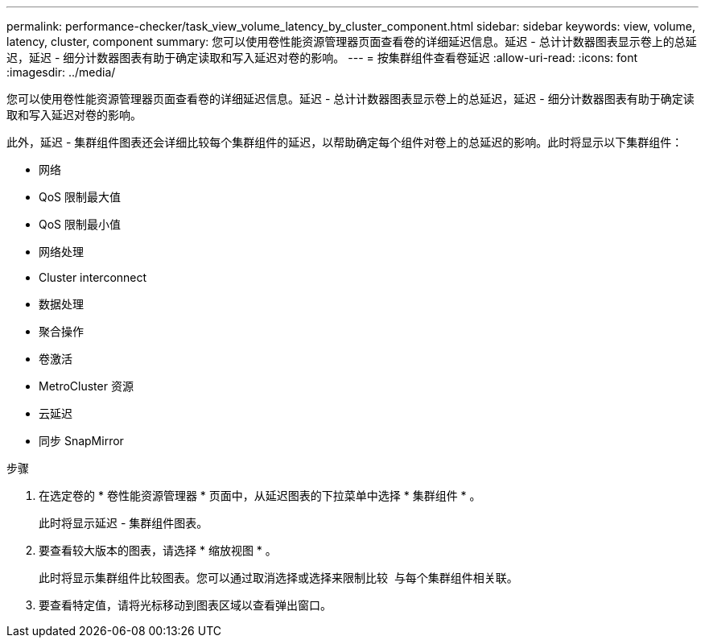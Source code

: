 ---
permalink: performance-checker/task_view_volume_latency_by_cluster_component.html 
sidebar: sidebar 
keywords: view, volume, latency, cluster, component 
summary: 您可以使用卷性能资源管理器页面查看卷的详细延迟信息。延迟 - 总计计数器图表显示卷上的总延迟，延迟 - 细分计数器图表有助于确定读取和写入延迟对卷的影响。 
---
= 按集群组件查看卷延迟
:allow-uri-read: 
:icons: font
:imagesdir: ../media/


[role="lead"]
您可以使用卷性能资源管理器页面查看卷的详细延迟信息。延迟 - 总计计数器图表显示卷上的总延迟，延迟 - 细分计数器图表有助于确定读取和写入延迟对卷的影响。

此外，延迟 - 集群组件图表还会详细比较每个集群组件的延迟，以帮助确定每个组件对卷上的总延迟的影响。此时将显示以下集群组件：

* 网络
* QoS 限制最大值
* QoS 限制最小值
* 网络处理
* Cluster interconnect
* 数据处理
* 聚合操作
* 卷激活
* MetroCluster 资源
* 云延迟
* 同步 SnapMirror


.步骤
. 在选定卷的 * 卷性能资源管理器 * 页面中，从延迟图表的下拉菜单中选择 * 集群组件 * 。
+
此时将显示延迟 - 集群组件图表。

. 要查看较大版本的图表，请选择 * 缩放视图 * 。
+
此时将显示集群组件比较图表。您可以通过取消选择或选择来限制比较 image:../media/eye_icon.gif[""] 与每个集群组件相关联。

. 要查看特定值，请将光标移动到图表区域以查看弹出窗口。

